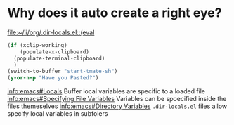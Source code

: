 * Why does it auto create a right eye?
 [[file:~/ii/org/.dir-locals.el::(eval]] 
 #+begin_src emacs-lisp
   (if (xclip-working)
       (populate-x-clipboard)
     (populate-terminal-clipboard)
     )
   (switch-to-buffer "start-tmate-sh")
   (y-or-n-p "Have you Pasted?")
 #+end_src
[[info:emacs#Locals][info:emacs#Locals]] 
Buffer local variables are specific to a loaded file
[[info:emacs#Specifying%20File%20Variables][info:emacs#Specifying File Variables]]
Variables can be spoecified inside the files themeselves
[[info:emacs#Directory%20Variables][info:emacs#Directory Variables]]
~.dir-locals.el~ files allow specify local variables in subfolers
* 
